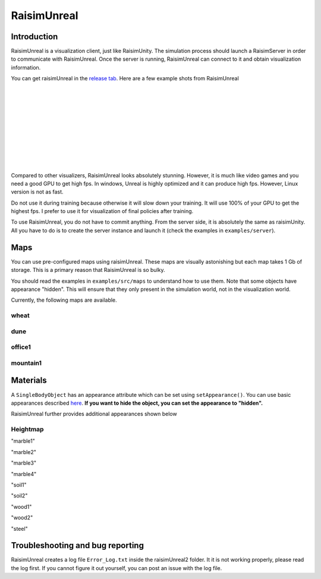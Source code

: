 #############################
RaisimUnreal
#############################

Introduction
=====================

RaisimUnreal is a visualization client, just like RaisimUnity.
The simulation process should launch a RaisimServer in order to communicate with RaisimUnreal.
Once the server is running, RaisimUnreal can connect to it and obtain visualization information.

You can get raisimUnreal in the `release tab <https://github.com/raisimTech/raisimLib/releases>`_.
Here are a few example shots from RaisimUnreal

.. image:: ../image/raisimUnreal1.png
  :alt: raisimUnreal1
  :width: 800
|
|
.. image:: ../image/raisimUnreal2.png
  :alt: raisimUnreal2
  :width: 800
|
|
.. image:: ../image/raisimUnreal3.png
  :alt: raisimUnreal3
  :width: 800
|
|
.. image:: ../image/raisimUnreal4.png
  :alt: raisimUnreal4
  :width: 800
|
|
.. image:: ../image/raisimUnreal5.png
  :alt: raisimUnreal5
  :width: 800
|
|
Compared to other visualizers, RaisimUnreal looks absolutely stunning.
However, it is much like video games and you need a good GPU to get high fps.
In windows, Unreal is highly optimized and it can produce high fps.
However, Linux version is not as fast.

Do not use it during training because otherwise it will slow down your training.
It will use 100% of your GPU to get the highest fps.
I prefer to use it for visualization of final policies after training.

To use RaisimUnreal, you do not have to commit anything.
From the server side, it is absolutely the same as raisimUnity.
All you have to do is to create the server instance and launch it (check the examples in ``examples/server``).

Maps
================================
You can use pre-configured maps using raisimUnreal.
These maps are visually astonishing but each map takes 1 Gb of storage.
This is a primary reason that RaisimUnreal is so bulky.

You should read the examples in ``examples/src/maps`` to understand how to use them.
Note that some objects have appearance "hidden".
This will ensure that they only present in the simulation world, not in the visualization world.

Currently, the following maps are available.

wheat
--------

dune
------

office1
---------

mountain1
-----------

Materials
==================================

A ``SingleBodyObject`` has an appearance attribute which can be set using ``setAppearance()``.
You can use basic appearances described `here <https://raisim.com>`_.
**If you want to hide the object, you can set the appearance to "hidden".**

RaisimUnreal further provides additional appearances shown below

Heightmap
----------
.. image:: ../image/RUnrealHm_marble1.png
  :alt: raisimUnreal
  :width: 400
"marble1"

.. image:: ../image/RUnrealHm_marble2.png
  :alt: raisimUnreal
  :width: 400
"marble2"

.. image:: ../image/RUnrealHm_marble3.png
  :alt: raisimUnreal
  :width: 400
"marble3"

.. image:: ../image/RUnrealHm_marble4.png
  :alt: raisimUnreal
  :width: 400
"marble4"

.. image:: ../image/RUnrealHm_soil1.png
  :alt: raisimUnreal
  :width: 400
"soil1"

.. image:: ../image/RUnrealHm_soil2.png
  :alt: raisimUnreal
  :width: 400
"soil2"

.. image:: ../image/RUnrealHm_wood1.png
  :alt: raisimUnreal
  :width: 400
"wood1"

.. image:: ../image/RUnrealHm_wood2.png
  :alt: raisimUnreal
  :width: 400
"wood2"

.. image:: ../image/RUnrealHm_steel.png
  :alt: raisimUnreal
  :width: 400
"steel"

Troubleshooting and bug reporting
==================================

RaisimUnreal creates a log file ``Error_Log.txt`` inside the raisimUnreal2 folder.
It it is not working properly, please read the log first.
If you cannot figure it out yourself, you can post an issue with the log file.

